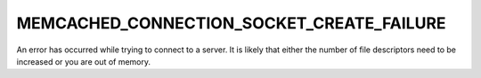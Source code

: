 ==========================================
MEMCACHED_CONNECTION_SOCKET_CREATE_FAILURE
==========================================

An error has occurred while trying to connect to a server. It is likely that either the number of file descriptors need to be increased or you are out of memory.
